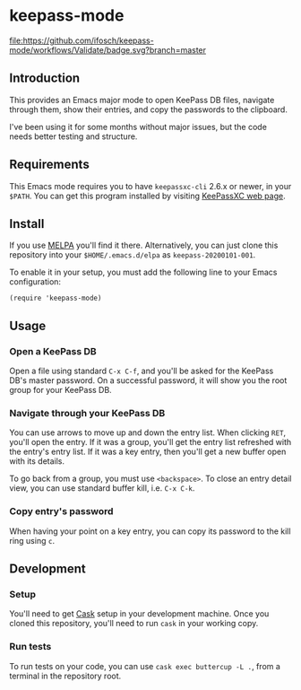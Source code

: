* keepass-mode

[[https://melpa.org/#/keepass-mode][file:https://melpa.org/packages/keepass-mode-badge.svg]]
[[https://github.com/ifosch/keepass-mode/actions?query=workflow%3AValidate][file:https://github.com/ifosch/keepass-mode/workflows/Validate/badge.svg?branch=master]]

** Introduction
   This provides an Emacs major mode to open KeePass DB files, navigate
   through them, show their entries, and copy the passwords to the
   clipboard.

   I've been using it for some months without major issues, but the code
   needs better testing and structure.

** Requirements
   This Emacs mode requires you to have ~keepassxc-cli~ 2.6.x or
   newer, in your ~$PATH~.  You can get this program installed by
   visiting [[https://keepassxc.org/][KeePassXC web page]].

** Install
   If you use [[https://melpa.org/#/][MELPA]] you'll find it there. Alternatively, you can just
   clone this repository into your ~$HOME/.emacs.d/elpa~ as
   ~keepass-20200101-001~.

   To enable it in your setup, you must add the following line to your
   Emacs configuration:
   #+BEGIN_EXAMPLE
   (require 'keepass-mode)
   #+END_EXAMPLE

** Usage
*** Open a KeePass DB
    Open a file using standard ~C-x C-f~, and you'll be asked for the
    KeePass DB's master password.  On a successful password, it will show
    you the root group for your KeePass DB.

*** Navigate through your KeePass DB
    You can use arrows to move up and down the entry list.  When clicking
    ~RET~, you'll open the entry. If it was a group, you'll get the entry
    list refreshed with the entry's entry list. If it was a key entry,
    then you'll get a new buffer open with its details.

    To go back from a group, you must use ~<backspace>~. To close an entry
    detail view, you can use standard buffer kill, i.e. ~C-x C-k~.

*** Copy entry's password
    When having your point on a key entry, you can copy its password to
    the kill ring using ~c~.

** Development
*** Setup
    You'll need to get [[https://github.com/cask/cask][Cask]] setup in your development machine.  Once you
    cloned this repository, you'll need to run ~cask~ in your working
    copy.

*** Run tests
    To run tests on your code, you can use ~cask exec buttercup -L .~,
    from a terminal in the repository root.

